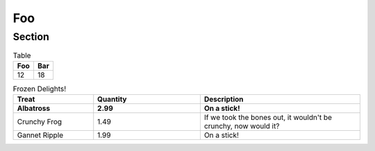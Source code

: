 ===
Foo
===

Section
=======

.. exercise:: Prout

    Apples are good fruits...

.. _this:

.. exercise:: Fabulor

    Neodym magnets...

.. table:: Table

    =====  =====
    Foo    Bar
    =====  =====
    12     18
    =====  =====

.. list-table:: Frozen Delights!
   :widths: 15 20 30
   :header-rows: 2

   * - Treat
     - Quantity
     - Description
   * - Albatross
     - 2.99
     - On a stick!
   * - Crunchy Frog
     - 1.49
     - If we took the bones out, it wouldn't be
       crunchy, now would it?
   * - Gannet Ripple
     - 1.99
     - On a stick!

